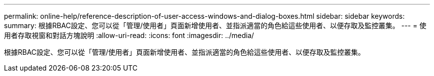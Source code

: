 ---
permalink: online-help/reference-description-of-user-access-windows-and-dialog-boxes.html 
sidebar: sidebar 
keywords:  
summary: 根據RBAC設定、您可以從「管理/使用者」頁面新增使用者、並指派適當的角色給這些使用者、以便存取及監控叢集。 
---
= 使用者存取視窗和對話方塊說明
:allow-uri-read: 
:icons: font
:imagesdir: ../media/


[role="lead"]
根據RBAC設定、您可以從「管理/使用者」頁面新增使用者、並指派適當的角色給這些使用者、以便存取及監控叢集。
